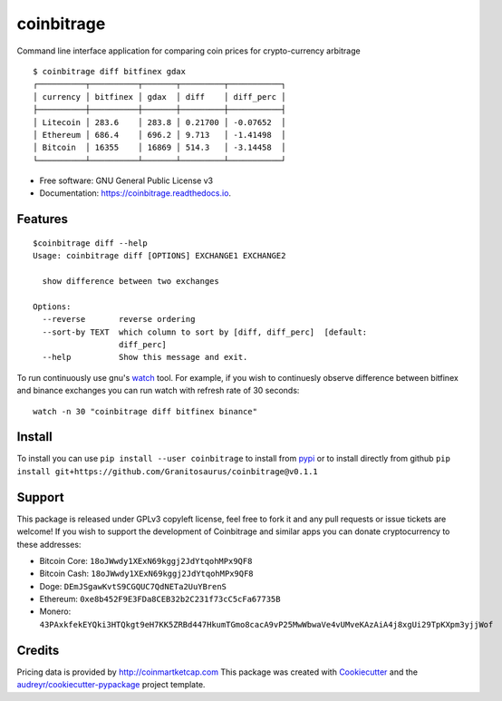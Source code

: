 ===========
coinbitrage
===========


.. image:: https://img.shields.io/pypi/v/coinbitrage.svg
        :target: https://pypi.python.org/pypi/coinbitrage

.. image:: https://img.shields.io/travis/granitosaurus/coinbitrage.svg
        :target: https://travis-ci.org/granitosaurus/coinbitrage

.. image:: https://readthedocs.org/projects/coinbitrage/badge/?version=latest
        :target: https://coinbitrage.readthedocs.io/en/latest/?badge=latest
        :alt: Documentation Status

.. image:: https://pyup.io/repos/github/granitosaurus/coinbitrage/shield.svg
     :target: https://pyup.io/repos/github/granitosaurus/coinbitrage/
     :alt: Updates


Command line interface application for comparing coin prices for crypto-currency arbitrage

::

    $ coinbitrage diff bitfinex gdax
    ┌──────────┬──────────┬───────┬─────────┬───────────┐
    │ currency │ bitfinex │ gdax  │ diff    │ diff_perc │
    ├──────────┼──────────┼───────┼─────────┼───────────┤
    │ Litecoin │ 283.6    │ 283.8 │ 0.21700 │ -0.07652  │
    │ Ethereum │ 686.4    │ 696.2 │ 9.713   │ -1.41498  │
    │ Bitcoin  │ 16355    │ 16869 │ 514.3   │ -3.14458  │
    └──────────┴──────────┴───────┴─────────┴───────────┘


* Free software: GNU General Public License v3
* Documentation: https://coinbitrage.readthedocs.io.

Features
--------

::

    $coinbitrage diff --help
    Usage: coinbitrage diff [OPTIONS] EXCHANGE1 EXCHANGE2

      show difference between two exchanges

    Options:
      --reverse       reverse ordering
      --sort-by TEXT  which column to sort by [diff, diff_perc]  [default:
                      diff_perc]
      --help          Show this message and exit.

To run continuously use gnu's watch_ tool.
For example, if you wish to continuesly observe difference between bitfinex and binance exchanges
you can run watch with refresh rate of 30 seconds:

::

    watch -n 30 "coinbitrage diff bitfinex binance"

.. _watch: https://en.wikipedia.org/wiki/Watch_(Unix)#External_links

Install
-------

To install you can use ``pip install --user coinbitrage`` to install from pypi_ or to install directly from github
``pip install git+https://github.com/Granitosaurus/coinbitrage@v0.1.1``

.. _pypi: https://github.com/audreyr/cookiecutter


Support
-------

This package is released under GPLv3 copyleft license, feel free to fork it and any pull requests or issue tickets are welcome!
If you wish to support the development of Coinbitrage and similar apps you can donate cryptocurrency to these addresses:

* Bitcoin Core: ``18oJWwdy1XExN69kggj2JdYtqohMPx9QF8``
* Bitcoin Cash: ``18oJWwdy1XExN69kggj2JdYtqohMPx9QF8``
* Doge: ``DEmJSgawKvtS9CGQUC7QdNETa2UuYBrenS``
* Ethereum: ``0xe8b452F9E3FDa8CEB32b2C231f73cC5cFa67735B``
* Monero: ``43PAxkfekEYQki3HTQkgt9eH7KK5ZRBd447HkumTGmo8cacA9vP25MwWbwaVe4vUMveKAzAiA4j8xgUi29TpKXpm3yjjWof``


Credits
---------

Pricing data is provided by http://coinmartketcap.com
This package was created with Cookiecutter_ and the `audreyr/cookiecutter-pypackage`_ project template.

.. _Cookiecutter: https://github.com/audreyr/cookiecutter
.. _`audreyr/cookiecutter-pypackage`: https://github.com/audreyr/cookiecutter-pypackage

